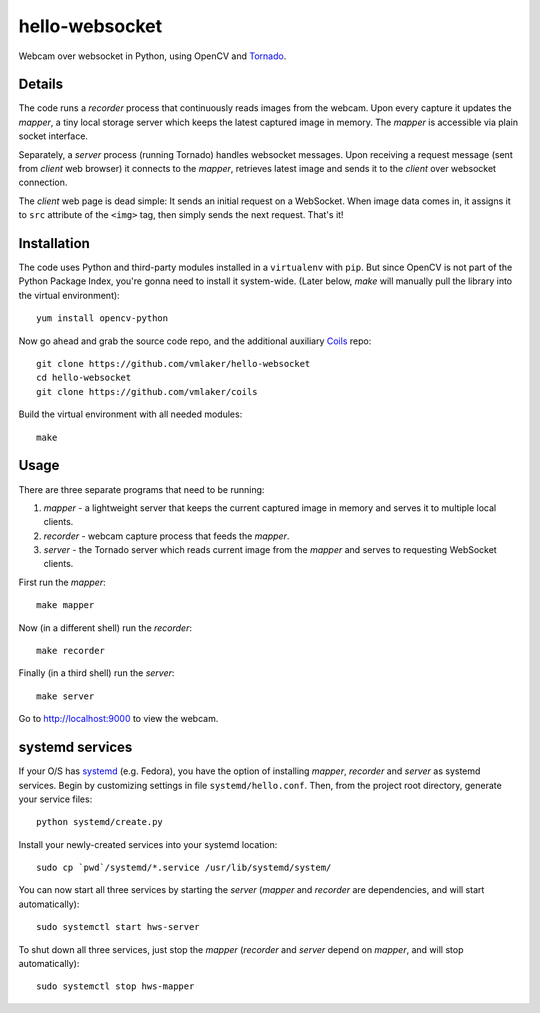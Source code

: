 hello-websocket
===============

Webcam over websocket in Python, using OpenCV and 
`Tornado <http://www.tornadoweb.org>`_.

Details
-------

The code runs a *recorder* process that continuously reads images
from the webcam. Upon every capture it updates the *mapper*, a tiny
local storage server which keeps the latest captured image
in memory. The *mapper* is accessible via plain socket interface.

Separately, a *server* process (running Tornado) handles websocket messages. 
Upon receiving a request message (sent from *client* web browser)
it connects to the *mapper*, retrieves latest image and sends it 
to the *client* over websocket connection.

.. image:: https://raw.github.com/vmlaker/hello-websocket/master/diagram.png

The *client* web page is dead simple: 
It sends an initial request on a WebSocket.
When image data comes in, it assigns it to ``src`` attribute of the
``<img>`` tag, then simply sends the next request. That's it!

Installation
------------

The code uses Python and third-party modules installed in a 
``virtualenv`` with ``pip``. But since OpenCV is not part 
of the Python Package Index, you're gonna need to install 
it system-wide. (Later below, *make* will manually pull the library
into the virtual environment):
::

   yum install opencv-python

Now go ahead and grab the source code repo,
and the additional auxiliary
`Coils <http://vmlaker.github.io/coils>`_ repo:
::

   git clone https://github.com/vmlaker/hello-websocket
   cd hello-websocket
   git clone https://github.com/vmlaker/coils

Build the virtual environment with all needed modules:
::

   make

Usage
-----

There are three separate programs that need to be running:

#. *mapper* - a lightweight server that keeps the current captured 
   image in memory and serves it to multiple local clients.
#. *recorder* - webcam capture process that feeds the *mapper*.
#. *server* - the Tornado server which reads current image from 
   the *mapper* and serves to requesting WebSocket clients.

First run the *mapper*:
::

   make mapper

Now (in a different shell) run the *recorder*:
::

   make recorder

Finally (in a third shell) run the *server*:
::

   make server
   
Go to http://localhost:9000 to view the webcam.

systemd services
----------------

If your O/S has 
`systemd <http://freedesktop.org/wiki/Software/systemd>`_
(e.g. Fedora), you have the option of installing 
*mapper*, *recorder* and *server* as systemd services.
Begin by customizing settings in file ``systemd/hello.conf``.
Then, from the project root directory, generate your service files:
::

   python systemd/create.py
   
Install your newly-created services into your systemd location:
::

   sudo cp `pwd`/systemd/*.service /usr/lib/systemd/system/

You can now start all three services by starting the *server*
(*mapper* and *recorder* are dependencies, and will start automatically):
::

   sudo systemctl start hws-server

To shut down all three services, just stop the *mapper*
(*recorder* and *server* depend on *mapper*, and will stop automatically):
::

   sudo systemctl stop hws-mapper
